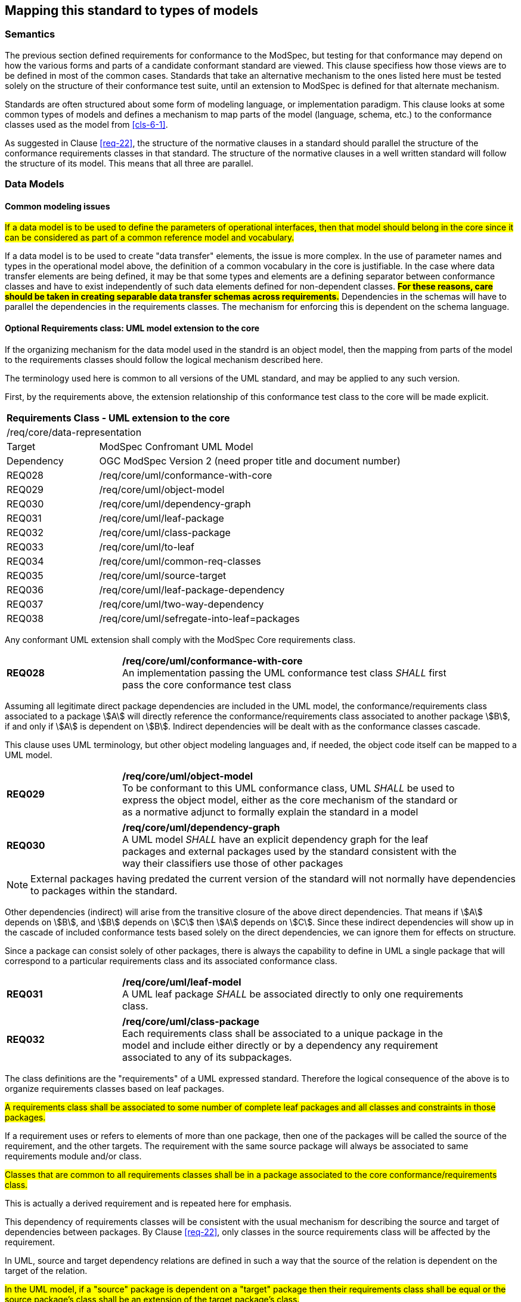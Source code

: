 [[cls-7]]
== Mapping this standard to types of models

=== Semantics

The previous section defined requirements for conformance to the ModSpec, but
testing for that conformance may depend on how the various forms and parts of a
candidate conformant standard are viewed. This clause specifiess how those views
are to be defined in most of the common cases. Standards that take an alternative
mechanism to the ones listed here must be tested solely on the structure of their
conformance test suite, until an extension to ModSpec is defined for that
alternate mechanism.

Standards are often structured about some form of modeling language, or
implementation paradigm. This clause looks at some common types of models and
defines a mechanism to map parts of the model (language, schema, etc.) to the
conformance classes used as the model from <<cls-6-1>>.

As suggested in Clause <<req-22>>, the structure of the normative clauses in a
standard should parallel the structure of the conformance requirements classes in
that standard. The structure of the normative clauses in a well written
standard will follow the structure of its model. This means that all three are
parallel.

=== Data Models

==== Common modeling issues

#If a data model is to be used to define the parameters of operational interfaces,
then that model should belong in the core since it can be considered as part of a
common reference model and vocabulary.#

If a data model is to be used to create "data transfer" elements, the issue is more
complex. In the use of parameter names and types in the operational model above, the
definition of a common vocabulary in the core is justifiable. In the case where data
transfer elements are being defined, it may be that some types and elements are a
defining separator between conformance classes and have to exist independently of
such data elements defined for non-dependent classes. *#For these reasons, care
should be taken in creating separable data transfer schemas across requirements.#*
Dependencies in the schemas will have to parallel the dependencies in the
requirements classes. The mechanism for enforcing this is dependent on the schema
language.

[[cls-7-2-2]]
==== Optional Requirements class: UML model extension to the core

If the organizing mechanism for the data model used in the standrd is an object model, then the
mapping from parts of the model to the requirements classes should follow the
logical mechanism described here.

The terminology used here is common to all versions of the UML standard, and may
be applied to any such version.

First, by the requirements above, the extension relationship of this conformance
test class to the core will be made explicit.

[cols="1,4",width="90%"]
|===
2+|*Requirements Class - UML extension to the core* 
2+|/req/core/data-representation 
|Target | ModSpec Confromant UML Model
|Dependency |OGC ModSpec Version 2 (need proper title and document number)
|REQ028 | /req/core/uml/conformance-with-core 
|REQ029 | /req/core/uml/object-model 
|REQ030 | /req/core/uml/dependency-graph 
|REQ031 | /req/core/uml/leaf-package
|REQ032 | /req/core/uml/class-package
|REQ033 | /req/core/uml/to-leaf
|REQ034 | /req/core/uml/common-req-classes
|REQ035 | /req/core/uml/source-target
|REQ036 | /req/core/uml/leaf-package-dependency
|REQ037 | /req/core/uml/two-way-dependency
|REQ038 | /req/core/uml/sefregate-into-leaf=packages
|===

Any conformant UML extension shall comply with the ModSpec Core requirements class.
[[req-28]]
[requirement,model=ogc,type="general"]

[width="90%",cols="2,6"]
|===
|*REQ028* | */req/core/uml/conformance-with-core* +
An implementation passing the UML conformance test class _SHALL_ first pass the core
conformance test class
|===

Assuming all legitimate direct package dependencies are included in the UML model,
the conformance/requirements class associated to a package stem:[A] will directly
reference the conformance/requirements class associated to another package stem:[B],
if and only if stem:[A] is dependent on stem:[B]. Indirect dependencies will be
dealt with as the conformance classes cascade.

This clause uses UML terminology, but other object modeling languages and, if
needed, the object code itself can be mapped to a UML model. 

[[req-29]]
[requirement,model=ogc,type="general"]

[width="90%",cols="2,6"]
|===
|*REQ029* | */req/core/uml/object-model* +
To be conformant to this UML conformance class, UML _SHALL_ be used to express the
object model, either as the core mechanism of the standard or as a normative adjunct
to formally explain the standard in a model
|===


[[req-30]]
[requirement,model=ogc,type="general"]
[width="90%",cols="2,6"]
|===
|*REQ030* | */req/core/uml/dependency-graph* +
A UML model _SHALL_ have an explicit dependency graph for the leaf packages and
external packages used by the standard consistent with the way their classifiers use
those of other packages
|===

NOTE: External packages having predated the current version of the standard will
not normally have dependencies to packages within the standard.

Other dependencies (indirect) will arise from the transitive closure of the above
direct dependencies. That means if stem:[A] depends on stem:[B], and stem:[B]
depends on stem:[C] then stem:[A] depends on stem:[C]. Since these indirect
dependencies will show up in the cascade of included conformance tests based solely
on the direct dependencies, we can ignore them for effects on structure.

Since a package can consist solely of other packages, there is always the capability
to define in UML a single package that will correspond to a particular requirements
class and its associated conformance class.

[[req-31]]
[requirement,model=ogc,type="general"]
[width="90%",cols="2,6"]
|===
|*REQ031* | */req/core/uml/leaf-model* +
A UML leaf package _SHALL_ be associated directly to only one requirements class.
|===

[[req-32]]
[requirement,model=ogc,type="general"]
[width="90%",cols="2,6"]
|===
|*REQ032* | */req/core/uml/class-package* +
Each requirements class shall be associated to a unique package in the model and
include either directly or by a dependency any requirement associated to any of its
subpackages.
|===

The class definitions are the "requirements" of a UML expressed standard. Therefore the
logical consequence of the above is to organize requirements classes based on leaf
packages.

[[req-33]]
[requirement,model=ogc,type="general"]
====
#A requirements class shall be associated to some number of complete leaf packages
and all classes and constraints in those packages.#
====

If a requirement uses or refers to elements of more than one package, then one of
the packages will be called the source of the requirement, and the other targets.
The requirement with the same source package will always be associated to same
requirements module and/or class.

[[req-34]]
[requirement,model=ogc,type="general"]
====
#Classes that are common to all requirements classes shall be in a package
associated to the core conformance/requirements class.#
====

This is actually a derived requirement and is repeated here for emphasis.

This dependency of requirements classes will be consistent with the usual mechanism
for describing the source and target of dependencies between packages. By Clause
<<req-22>>, only classes in the source requirements class will be affected by the
requirement.

In UML, source and target dependency relations are defined in such a way that the
source of the relation is dependent on the target of the relation.

[[req-35]]
[requirement,model=ogc,type="general"]
====
#In the UML model, if a "source" package is dependent on a "target" package then
their requirements class shall be equal or the source package's class shall be an
extension of the target package's class.#
====

This means that the dependency graph of the UML packages parallels in some sense the
extension diagram of the requirements/conformance classes. If all leaf
packages of the model are moved into "requirements class packages" containing their
corresponding modeling packages the model then satisfies the following
recommendation: *#Each requirements class in a conformant standard should be
associated to one and only one UML package (which may contain sub-packages for a
finer level of structure). If the core requirements class contains only
recommendations, it may be an exception to this.#*

[[req-36]]
[requirement,model=ogc,type="general"]
====
#If one leaf package is dependent on another leaf package, then the requirements
class of the first shall be the same or an extension of the requirements class of
the second.#
====

[[req-37]]
[requirement,model=ogc,type="general"]
====
#If two packages have a two-way dependency (a "co-dependency"), they shall be
associated to the same requirements class.#
====

For example, if two classes have a two-way navigable association, then these two
classes must be (transitively) in the same conformance requirements class package.

The hierarchical structure of a UML model is based on UML classes, residing in UML
packages. UML packages can then reside in larger UML packages. Although there is
nothing to demand it, it is a common practice to move all classes down the hierarchy
to leaf packages. Leaf packages are those that contain only classes (that is,
contain no smaller subpackages). Classes can act as packages in the sense that a UML
class can contain a locally defined class whose scope is the class itself. For our
purposes, we will consider a class and its contained local classes to all be in the
package of the original class.

[[req-38]]
[requirement,model=ogc,type="general"]
====
#The UML model shall segregate all classes into leaf packages.#
====

[[cls-7-2-3]]
==== Requirements class: The XML schema extension to the core

This requirements class covers any standard which has as one of its purposes
the introduction of a new XML schema. Such a standard would normally define the
schema, all of its components, and its intended uses.

First, by the requirements above, the extension relationship of this conformance
test class to the core must be made explicit.

[[req-39]]
[requirement,model=ogc,type="general"]
====
#An implementation passing the XML schema conformance test class shall first pass
the ModSpec core conformance test class.#
====

[[req-40]]
[requirement,model=ogc,type="general"]
====
#An implementation passing the XML schema conformance test class shall first pass
the W3C Recommendation for XML schema.#
====

Each XML schema file (usually *.xsd) carries a target namespace specification, recorded in the
`targetNamespace` attribute of the `<schema>` element in the XML representation. In
its implementation, this namespace is represented by a globally unique identifier, a
URI. All schema components defined with that URI as its namespace designation are
part of the same module in XML schema.

The XML Schema specification lists those resolution strategies for namespace and
schema that a schema-aware process may use. They work in a predictable fashion
independent of the choice of strategy if and only if the schemas are in a one to one
correspondence to their namespace. A schema may be dependent on another schema and
may contain "import" directives that load all such schemas whenever it is loaded.

When a process loads a schema as defined by its namespace URI
identity, it must always get a linkage to all components in that namespace. If not,
then at sometime in the future, the process will fail when it finds a reference to
such a component that it missed. To prevent this sort of failure, when a
schema-aware process first encounters a namespace URI it must always be associated
to a schema location (a file) that contains or includes all schema components having
the URI as their namespace. This is referred to as the "all-components schema
document".

In defining a XML schema (either completely, or partially in a standard) the
fundamental component or module of XML schema is always the namespace and its
associated schema; which is designated by a URI.

[[req-41]]
[requirement,model=ogc,type="general"]
====
#If a standard conformant to the XML schema conformance class defines a set of
data schemas, all components (e.g. elements, attributes, types ...) associated with
a single conformance test class shall be scoped to a single XML namespace.#
====

[[req-42]]
[requirement,model=ogc,type="general"]
====
#The all-components schema document for an XML Schema shall indicate the URI of the
associated conformance test class in the schema/annotation/appinfo element.#
====

The mechanism for dependencies may either be by importation or by inclusion of
schema components.

[example]
====
In GML 3, the spatial schema (ISO 19107) and the general feature model (ISO 19109)
are both satisfied by elements within the single GML namespace. A viable alternative
would to have put the schema components for spatial schema and feature schema in
separate namespaces.
====

This is a choice of design, and at the level of the ModSpec, the trade-off factors
cannot be prejudged because the details of such cost-benefit trade-offs are not
constant. Either of the above approaches may be used.

[[req-43]]
[requirement,model=ogc,type="general"]
====
#If a standard conformant to the XML schema conformance class defines a direct
dependency from one requirement class to another, then a standardization target of
the corresponding conformance test class shall import a schema that has passed the
associated conformance test class (dependency) or shall itself pass the associated
conformance test class.#
====

NOTE: This implies that the value of the schemaLocation on the `<import>` element
will refer to the all-components schema document.

*#An all-components schema document may be assembled by inclusion of documents that
describe subsets of the components associated with the conformance test class.#*
This allows schema designers to do some modularization within a namespace for
convenience, notwithstanding the requirement for an all-components schema document.

NOTE: A namespace variable is used if the requirements class is not defining a
schema, but defining requirements for a schema to be the target of its conformance
class. For example, GML defines requirements for application schemas, but does not a
priori know the namespace of any application schema. The namespace for the
application schema becomes a variable in the conformance test cases.

[[req-44]]
[requirement,model=ogc,type="general"]
====
#No requirements class in a specification conformant to the XML schema conformance
class shall modify elements, types or any other requirement from a namespace to
which it is not associated.#
====

*#Requirements may add constraints.#* This allows extensions to restrict:

. Usage of existing elements, but only if their use was originally optional. This is
similar to the rules for inheritance (such as in UML or other object models), where
a class can eliminate an attribute from a superclass only if the superclass
attribute includes a "0" in its multiplicity range.
. The type of existing elements, to sub-types of the original elements. This is
similar to the rules for inheritance, where a class can re-define an attribute or
association role from a superclass so that its type or class is a specialization of
the original.

In summary, effective modularization is enabled by following the pattern of one
conformance class per XML namespace; i.e. the set of components in an XML namespace
should be referred to as a whole. Subsetting of components in a single XML namespace
for conformance purposes is not permitted.

[[cls-7-2-4]]
==== Requirements class: Schematron extension to the ModSpec Core

Schematron (<<iso19757-3>>) provides a notation with which many constraints on XML
documents can be expressed. This requirements class covers any standard that
uses Schematron to create patterns or constrains for an XML Schema. First the schema
must be defined within the bounds of the XML schema requirements class.

[[req-45]]
[requirement,model=ogc,type="general"]
====
#A standard passing the Schematron conformance test class shall also define or
reference an XML schema that shall pass the XML schema conformance class from this
standard.#
====

Within a Schematron schema, the "pattern" and "schema" elements may be used in a way
that corresponds with conformance tests and a conformance test class as follows:

[[req-46]]
[requirement,model=ogc,type="general"]
====
#Each sch:pattern element shall implement constraints described in no more than one
requirement. Each requirement shall be implemented by no more than one sch:pattern.#
====

[[req-47]]
[requirement,model=ogc,type="general"]
====
#Each sch:pattern element shall be contained within one sch:schema element.#
====

[[req-48]]
[requirement,model=ogc,type="general"]
====
#The value of the sch:schema/@fpi attribute shall be a URI that identifies this
implementation#
====

[[req-49]]
[requirement,model=ogc,type="general"]
====
#The value of the sch:schema/@see attribute shall be the identifier for the
requirements class that contains the requirement(s) implemented by the schema#
====

[[req-50]]
[requirement,model=ogc,type="general"]
====
#The value of the sch:schema/@fpi attribute shall be used on only one Schematron
schema.#
====

[[cls-7-2-5]]
==== Requirements class: XML meta-schema extension tothe ModSpec Core

This requirements class covers any standard which has as one of its purposes
the introduction of a new type of XML schema. Such a standard would normally
define the characteristics of such schema, how its components are created and its
intended uses.

First, by the requirements above, the extension relationship of this conformance
test class to the core must be made explicit.

[[req-51]]
[requirement,model=ogc,type="general"]
====
#A standard passing the XML meta-schema conformance test class shall first pass
the core specification conformance test class.#
====

Since the target specification will be defining requirements for XML schemas, it
will require that the ModSpec be used.

[[req-52]]
[requirement,model=ogc,type="general"]
====
#A standard passing the XML meta-schema conformance test class shall require
that its specification targets (XML schema) pass the XML schema conformance class
from the ModSpec.#
====
